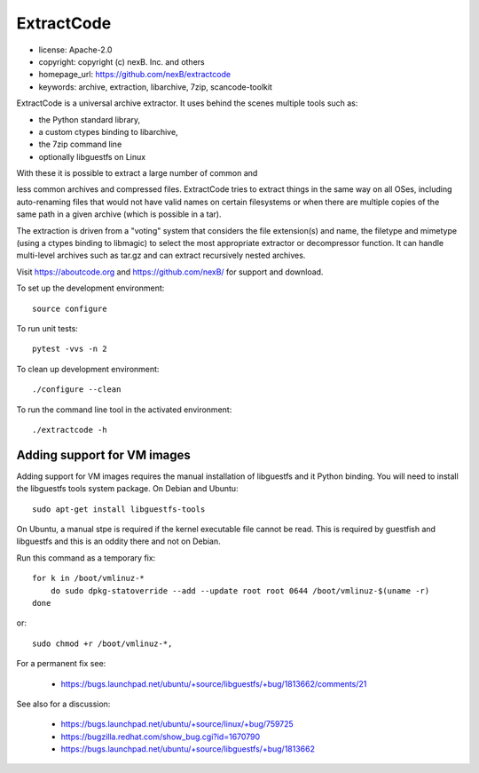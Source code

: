 ExtractCode
===========

- license: Apache-2.0
- copyright: copyright (c) nexB. Inc. and others
- homepage_url: https://github.com/nexB/extractcode
- keywords: archive, extraction, libarchive, 7zip, scancode-toolkit


ExtractCode is a universal archive extractor. It uses behind the scenes
multiple tools such as:

- the Python standard library, 
- a custom ctypes binding to libarchive,
- the 7zip command line
- optionally libguestfs on Linux

With these it is possible to extract a large number of common and

less common archives and compressed files. ExtractCode tries to extract things
in the same way on all OSes, including auto-renaming files that would not have
valid names on certain filesystems or when there are multiple copies of the same
path in a given archive (which is possible in a tar).

The extraction is driven from  a "voting" system that considers the
file extension(s) and name, the filetype and mimetype (using a ctypes
binding to libmagic) to select the most appropriate extractor or
decompressor function. It can handle multi-level archives such as tar.gz and
can extract recursively nested archives.



Visit https://aboutcode.org and https://github.com/nexB/ for support and download.

To set up the development environment::

    source configure

To run unit tests::

    pytest -vvs -n 2

To clean up development environment::

    ./configure --clean


To run the command line tool in the activated environment::

    ./extractcode -h


Adding support for VM images
----------------------------

Adding support for VM images requires the manual installation of libguestfs and
it Python binding. You will need to install the libguestfs tools system package.
On Debian and Ubuntu::

    sudo apt-get install libguestfs-tools


On Ubuntu, a manual stpe is required if the kernel executable file cannot be read.
This is required by guestfish and libguestfs and this is an oddity there and not on Debian.

Run this command as a temporary fix::

    for k in /boot/vmlinuz-*
        do sudo dpkg-statoverride --add --update root root 0644 /boot/vmlinuz-$(uname -r)
    done

or::

    sudo chmod +r /boot/vmlinuz-*,


For a permanent fix see: 

    - https://bugs.launchpad.net/ubuntu/+source/libguestfs/+bug/1813662/comments/21

See also for a discussion:

    - https://bugs.launchpad.net/ubuntu/+source/linux/+bug/759725
    - https://bugzilla.redhat.com/show_bug.cgi?id=1670790
    - https://bugs.launchpad.net/ubuntu/+source/libguestfs/+bug/1813662



